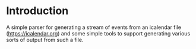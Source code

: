 * Introduction

A simple parser for generating a stream of events from an icalendar
file (<https://icalendar.org>) and some simple tools to support
generating various sorts of output from such a file.
